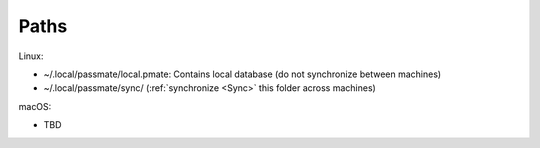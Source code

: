 .. _paths:
Paths
=====

Linux:

- ~/.local/passmate/local.pmate: Contains local database (do not synchronize between machines)
- ~/.local/passmate/sync/ (:ref:`synchronize <Sync>` this folder across machines)

macOS:

- TBD